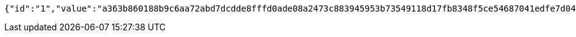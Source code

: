 [source,options="nowrap"]
----
{"id":"1","value":"a363b860188b9c6aa72abd7dcdde8fffd0ade08a2473c883945953b73549118d17fb8348f5ce54687041edfe7d045bbf57aab80ff6e597fbed19fc2644f2b324b516f72dd606ea3f031e74a64dc3989f6892cc0ad4cba49de0b48111619f99e7d1ba42a93cdf1bac1cb6b3cd73e78f30ce795f573004bffd303d099d05766b52"}
----